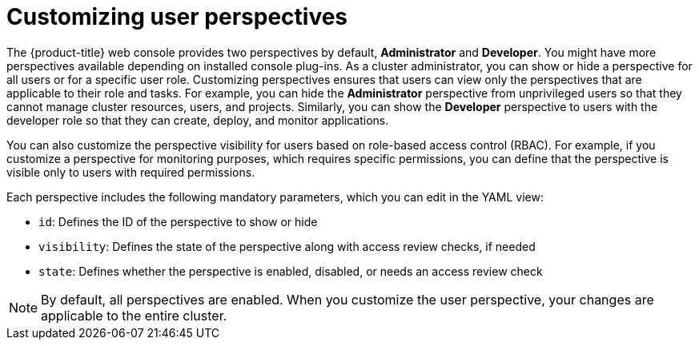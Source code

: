 // Module included in the following assembly:
//
// * web_console/customizing-the-web-console.adoc

:_content-type: CONCEPT
[id="odc-customizing-user-perspectives_{context}"]
= Customizing user perspectives 

The {product-title} web console provides two perspectives by default, *Administrator* and *Developer*. You might have more perspectives available depending on installed console plug-ins. As a cluster administrator, you can show or hide a perspective for all users or for a specific user role. Customizing  perspectives ensures that users can view only the perspectives that are applicable to their role and tasks. For example, you can hide the *Administrator* perspective from unprivileged users so that they cannot manage cluster resources, users, and projects. Similarly, you can show the *Developer* perspective to users with the developer role so that they can create, deploy, and monitor applications. 

You can also customize the perspective visibility for users based on role-based access control (RBAC). For example, if you customize a perspective for monitoring purposes, which requires specific permissions, you can define that the perspective is visible only to users with required permissions. 

Each perspective includes the following mandatory parameters, which you can edit in the YAML view:

* `id`: Defines the ID of the perspective to show or hide
* `visibility`: Defines the state of the perspective along with access review checks, if needed 
* `state`: Defines whether the perspective is enabled, disabled, or needs an access review check

[NOTE]
====
By default, all perspectives are enabled. When you customize the user perspective, your changes are applicable to the entire cluster.
====
